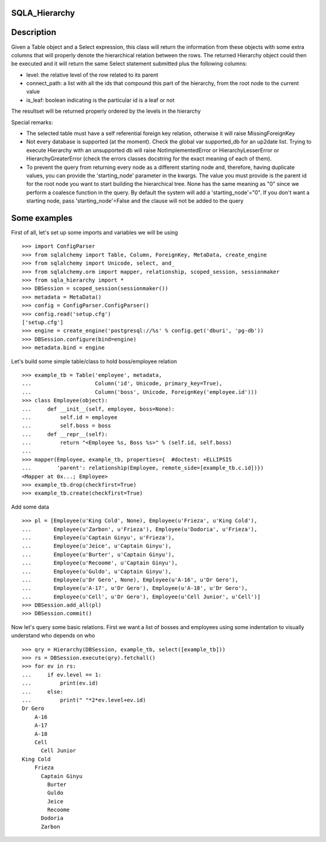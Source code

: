 --------------
SQLA_Hierarchy
--------------

-----------
Description
-----------

Given a Table object and a Select expression, this class will return the information from these objects with some extra columns that will properly denote the hierarchical relation between the rows. The returned Hierarchy object could then be executed and it will return the same Select statement submitted plus the following columns:

- level: the relative level of the row related to its parent
- connect_path: a list with all the ids that compound this part of the hierarchy, from the root node to the current value
- is_leaf: boolean indicating is the particular id is a leaf or not

The resultset will be returned properly ordered by the levels in the hierarchy

Special remarks:

- The selected table must have a self referential foreign key relation, otherwise it will raise MissingForeignKey
- Not every database is supported (at the moment). Check the global var supported_db for an up2date list. Trying to execute Hierarchy with an unsupported db will raise NotImplementedError or HierarchyLesserError or HierarchyGreaterError (check the errors classes docstring for the exact meaning of each of them).
- To prevent the query from returning every node as a different starting node and, therefore, having duplicate values, you can provide the 'starting_node' parameter in the kwargs. The value you must provide is the parent id for the root node you want to start building the hierarchical tree. None has the same meaning as "0" since we perform a coalesce function in the query. By default the system will add a 'starting_node'="0". If you don't want a starting node, pass 'starting_node'=False and the clause will not be added to the query

-------------
Some examples
-------------

First of all, let's set up some imports and variables we will be using ::

    >>> import ConfigParser
    >>> from sqlalchemy import Table, Column, ForeignKey, MetaData, create_engine
    >>> from sqlalchemy import Unicode, select, and_
    >>> from sqlalchemy.orm import mapper, relationship, scoped_session, sessionmaker
    >>> from sqla_hierarchy import *
    >>> DBSession = scoped_session(sessionmaker())
    >>> metadata = MetaData()
    >>> config = ConfigParser.ConfigParser() 
    >>> config.read('setup.cfg')
    ['setup.cfg']
    >>> engine = create_engine('postgresql://%s' % config.get('dburi', 'pg-db'))
    >>> DBSession.configure(bind=engine)
    >>> metadata.bind = engine

Let's build some simple table/class to hold boss/employee relation ::

    >>> example_tb = Table('employee', metadata,  
    ...                    Column('id', Unicode, primary_key=True), 
    ...                    Column('boss', Unicode, ForeignKey('employee.id')))
    >>> class Employee(object): 
    ...     def __init__(self, employee, boss=None): 
    ...         self.id = employee
    ...         self.boss = boss
    ...     def __repr__(self): 
    ...         return "<Employee %s, Boss %s>" % (self.id, self.boss) 
    ...  
    >>> mapper(Employee, example_tb, properties={  #doctest: +ELLIPSIS
    ...        'parent': relationship(Employee, remote_side=[example_tb.c.id])}) 
    <Mapper at 0x...; Employee>
    >>> example_tb.drop(checkfirst=True)
    >>> example_tb.create(checkfirst=True)

Add some data ::

    >>> pl = [Employee(u'King Cold', None), Employee(u'Frieza', u'King Cold'), 
    ...       Employee(u'Zarbon', u'Frieza'), Employee(u'Dodoria', u'Frieza'), 
    ...       Employee(u'Captain Ginyu', u'Frieza'), 
    ...       Employee(u'Jeice', u'Captain Ginyu'),
    ...       Employee(u'Burter', u'Captain Ginyu'),
    ...       Employee(u'Recoome', u'Captain Ginyu'),
    ...       Employee(u'Guldo', u'Captain Ginyu'),
    ...       Employee(u'Dr Gero', None), Employee(u'A-16', u'Dr Gero'), 
    ...       Employee(u'A-17', u'Dr Gero'), Employee(u'A-18', u'Dr Gero'), 
    ...       Employee(u'Cell', u'Dr Gero'), Employee(u'Cell Junior', u'Cell')] 
    >>> DBSession.add_all(pl)
    >>> DBSession.commit()

Now let's query some basic relations. First we want a list of bosses and employees using some indentation to visually understand who depends on who ::

    >>> qry = Hierarchy(DBSession, example_tb, select([example_tb])) 
    >>> rs = DBSession.execute(qry).fetchall()
    >>> for ev in rs:
    ...     if ev.level == 1:
    ...         print(ev.id)
    ...     else:
    ...         print(" "*2*ev.level+ev.id) 
    Dr Gero
        A-16
        A-17
        A-18
        Cell
          Cell Junior
    King Cold
        Frieza
          Captain Ginyu
            Burter
            Guldo
            Jeice
            Recoome
          Dodoria
          Zarbon
         
